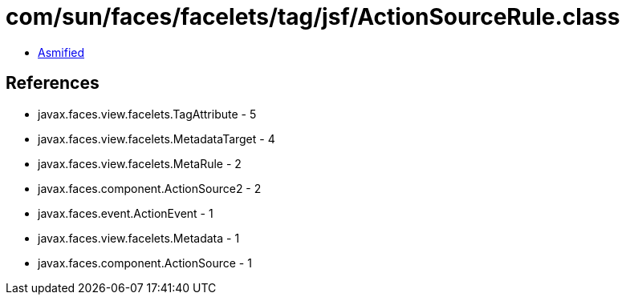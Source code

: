 = com/sun/faces/facelets/tag/jsf/ActionSourceRule.class

 - link:ActionSourceRule-asmified.java[Asmified]

== References

 - javax.faces.view.facelets.TagAttribute - 5
 - javax.faces.view.facelets.MetadataTarget - 4
 - javax.faces.view.facelets.MetaRule - 2
 - javax.faces.component.ActionSource2 - 2
 - javax.faces.event.ActionEvent - 1
 - javax.faces.view.facelets.Metadata - 1
 - javax.faces.component.ActionSource - 1
